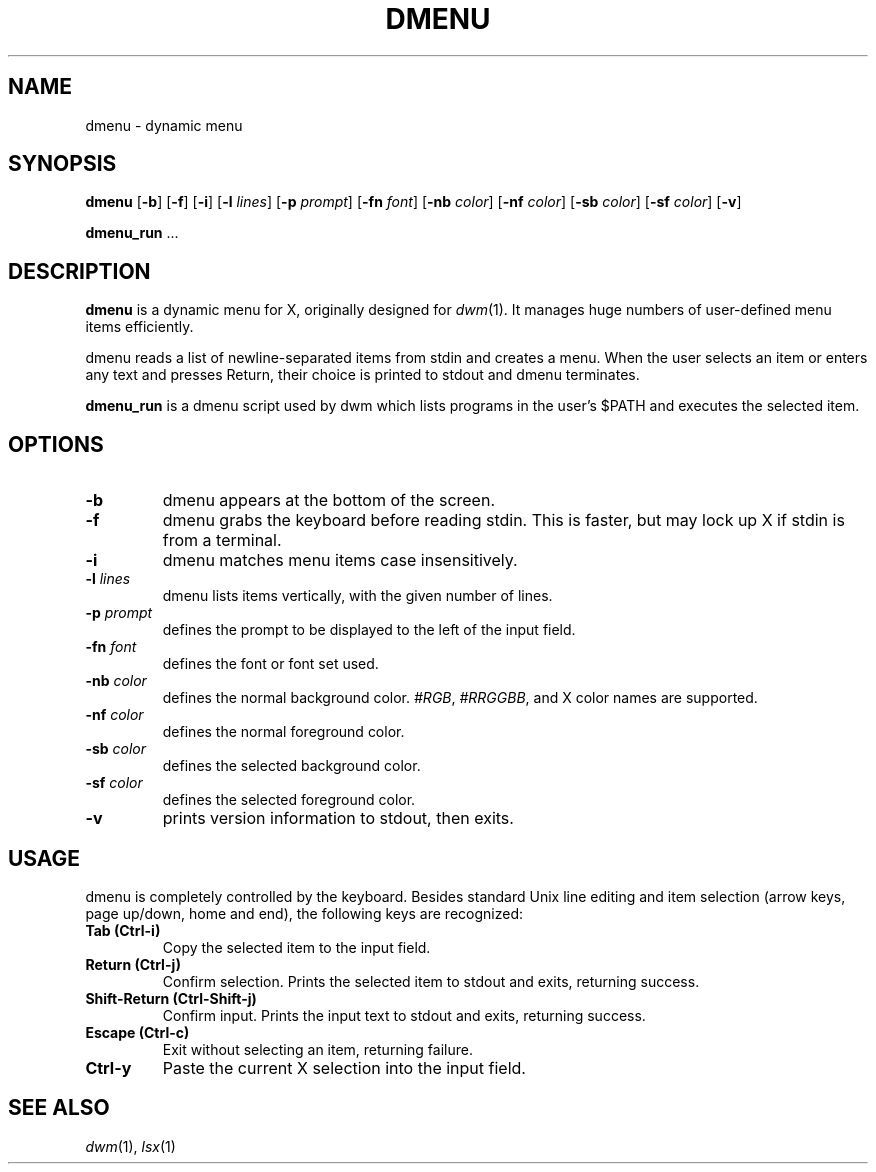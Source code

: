 .TH DMENU 1 dmenu\-VERSION
.SH NAME
dmenu \- dynamic menu
.SH SYNOPSIS
.B dmenu
.RB [ \-b ]
.RB [ \-f ]
.RB [ \-i ]
.RB [ \-l
.IR lines ]
.RB [ \-p
.IR prompt ]
.RB [ \-fn
.IR font ]
.RB [ \-nb
.IR color ]
.RB [ \-nf
.IR color ]
.RB [ \-sb
.IR color ]
.RB [ \-sf
.IR color ]
.RB [ \-v ]
.P
.BR dmenu_run " ..."
.SH DESCRIPTION
.B dmenu
is a dynamic menu for X, originally designed for
.IR dwm (1).
It manages huge numbers of user\-defined menu items efficiently.
.P
dmenu reads a list of newline\-separated items from stdin and creates a menu.
When the user selects an item or enters any text and presses Return, their
choice is printed to stdout and dmenu terminates.
.P
.B dmenu_run
is a dmenu script used by dwm which lists programs in the user's $PATH and
executes the selected item.
.SH OPTIONS
.TP
.B \-b
dmenu appears at the bottom of the screen.
.TP
.B \-f
dmenu grabs the keyboard before reading stdin.  This is faster, but may lock up
X if stdin is from a terminal.
.TP
.B \-i
dmenu matches menu items case insensitively.
.TP
.BI \-l " lines"
dmenu lists items vertically, with the given number of lines.
.TP
.BI \-p " prompt"
defines the prompt to be displayed to the left of the input field.
.TP
.BI \-fn " font"
defines the font or font set used.
.TP
.BI \-nb " color"
defines the normal background color.
.IR #RGB ,
.IR #RRGGBB ,
and X color names are supported.
.TP
.BI \-nf " color"
defines the normal foreground color.
.TP
.BI \-sb " color"
defines the selected background color.
.TP
.BI \-sf " color"
defines the selected foreground color.
.TP
.B \-v
prints version information to stdout, then exits.
.SH USAGE
dmenu is completely controlled by the keyboard.  Besides standard Unix line
editing and item selection (arrow keys, page up/down, home and end), the
following keys are recognized:
.TP
.B Tab (Ctrl\-i)
Copy the selected item to the input field.
.TP
.B Return (Ctrl\-j)
Confirm selection.  Prints the selected item to stdout and exits, returning
success.
.TP
.B Shift\-Return (Ctrl\-Shift\-j)
Confirm input.  Prints the input text to stdout and exits, returning success.
.TP
.B Escape (Ctrl\-c)
Exit without selecting an item, returning failure.
.TP
.B Ctrl\-y
Paste the current X selection into the input field.
.SH SEE ALSO
.IR dwm (1),
.IR lsx (1)
